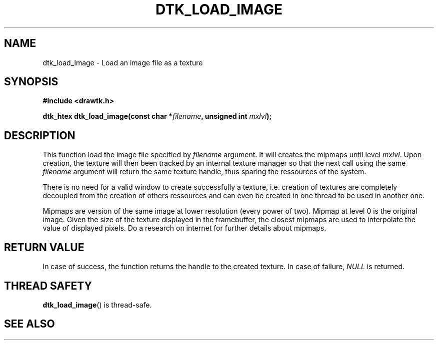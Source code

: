 .\"Copyright 2010 (c) EPFL
.TH DTK_LOAD_IMAGE 3 2010 "EPFL" "Draw Toolkit manual"
.SH NAME
dtk_load_image - Load an image file as a texture
.SH SYNOPSIS
.LP
.B #include <drawtk.h>
.sp
.BI "dtk_htex dtk_load_image(const char *" filename ", unsigned int " mxlvl ");"
.br
.SH DESCRIPTION
.LP
This function load the image file specified by \fIfilename\fP argument. It will
creates the mipmaps until level \fImxlvl\fP. Upon creation, the texture will
then been tracked by an internal texture manager so that the next call using
the same \fIfilename\fP argument will return the same texture handle, thus
sparing the ressources of the system. 
.LP
There is no need for a valid window to create successfully a texture, i.e.
creation of textures are completely decoupled from the creation of others
ressources and can even be created in one thread to be used in another one.
.LP
Mipmaps are version of the same image at lower resolution (every power of
two). Mipmap at level 0 is the original image. Given the size of the texture
displayed in the framebuffer, the closest mipmaps are used to interpolate
the value of displayed pixels. Do a research on internet for further details
about mipmaps.
.SH "RETURN VALUE"
.LP
In case of success, the function returns the handle to the created texture.
In case of failure, \fINULL\fP is returned.
.SH "THREAD SAFETY"
.LP
\fBdtk_load_image\fP() is thread-safe.
.SH "SEE ALSO"
.BR 

